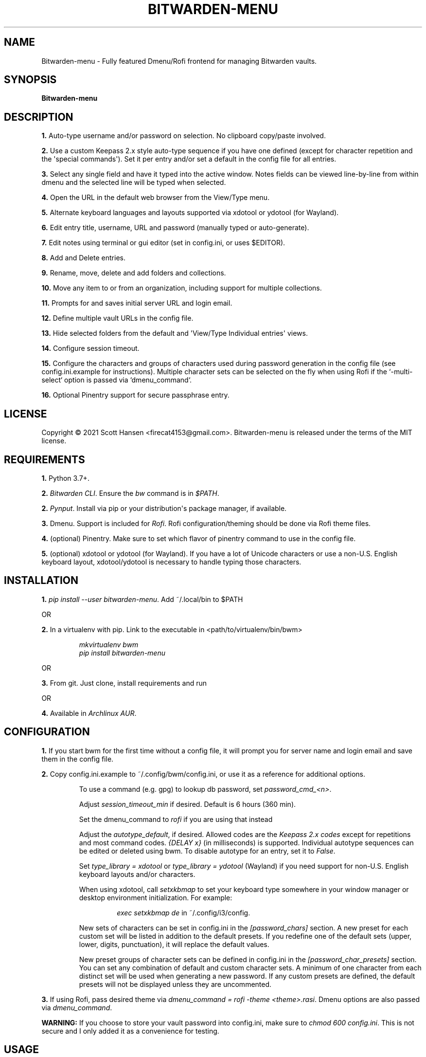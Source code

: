 .TH BITWARDEN-MENU 1 "24 September 2021"
.SH NAME
Bitwarden-menu \- Fully featured Dmenu/Rofi frontend for managing Bitwarden
vaults.
.SH SYNOPSIS
\fBBitwarden-menu\fR

.SH DESCRIPTION

\fB1.\fR Auto\-type username and/or password on selection. No clipboard
copy/paste involved.

\fB2.\fR Use a custom Keepass 2.x style auto\-type sequence if you have one
defined (except for character repetition and the \(aqspecial commands\(aq). Set
it per entry and/or set a default in the config file for all entries.

\fB3.\fR Select any single field and have it typed into the active window. Notes
fields can be viewed line\-by\-line from within dmenu and the selected line will
be typed when selected.

\fB4.\fR Open the URL in the default web browser from the View/Type menu.

\fB5.\fR Alternate keyboard languages and layouts supported via xdotool or
ydotool (for Wayland).

\fB6.\fR Edit entry title, username, URL and password (manually typed or
auto\-generate).

\fB7.\fR Edit notes using terminal or gui editor (set in config.ini, or uses
$EDITOR).

\fB8.\fR Add and Delete entries.

\fB9.\fR Rename, move, delete and add folders and collections.

\fB10.\fR Move any item to or from an organization, including support for multiple collections.

\fB11.\fR Prompts for and saves initial server URL and login email.

\fB12.\fR Define multiple vault URLs in the config file.

\fB13.\fR Hide selected folders from the default and \(aqView/Type Individual
entries\(aq views.

\fB14.\fR Configure session timeout.

\fB15. \fR Configure the characters and groups of characters used during
password generation in the config file (see config.ini.example for
instructions). Multiple character sets can be selected on the fly when using
Rofi if the `-multi-select` option is passed via `dmenu_command`.

\fB16.\fR Optional Pinentry support for secure passphrase entry.

.SH LICENSE
Copyright © 2021 Scott Hansen <firecat4153@gmail.com>.  Bitwarden-menu is
released under the terms of the MIT license.


.SH REQUIREMENTS
\fB1.\fR Python 3.7+.

\fB2.\fR \fI\%Bitwarden CLI\fP\&. Ensure the \fIbw\fP command is in \fI$PATH\fP.

\fB2.\fR \fI\%Pynput\fP\&. Install via pip or your distribution\(aqs package
manager, if available.

\fB3.\fR Dmenu. Support is included for \fI\%Rofi\fP. Rofi
configuration/theming should be done via Rofi theme files.

\fB4.\fR (optional) Pinentry. Make sure to set which flavor of pinentry command
to use in the config file.

\fB5.\fR (optional) xdotool or ydotool (for Wayland). If you have a lot of
Unicode characters or use a non\-U.S.  English keyboard layout, xdotool/ydotool
is necessary to handle typing those characters.

.SH INSTALLATION
\fB1.\fR \fIpip install \-\-user bitwarden-menu\fP\&. Add ~/.local/bin to $PATH

OR

\fB2.\fR In a virtualenv with pip. Link to the executable in <path/to/virtualenv/bin/bwm>

.EX
.RS
\fImkvirtualenv bwm\fR
\fIpip install bitwarden-menu\fR
.RE
.EE

OR

\fB3.\fR From git. Just clone, install requirements and run

OR

\fB4.\fR Available in \fI\%Archlinux AUR\fP\&.

.SH CONFIGURATION
\fB1.\fR If you start bwm for the first time without a config file, it will
prompt you for server name and login email and save them in the config file.

\fB2.\fR Copy config.ini.example to ~/.config/bwm/config.ini, or use it as a
reference for additional options.

.RS
To use a command (e.g. gpg) to lookup db password, set \fIpassword_cmd_<n>\fR.

Adjust \fIsession_timeout_min\fP if desired. Default is 6 hours (360 min).

Set the dmenu_command to \fIrofi\fP if you are using that instead

Adjust the \fIautotype_default\fR, if desired. Allowed codes are the
\fI\%Keepass 2.x codes\fP except for repetitions and most command codes.
\fI{DELAY x}\fP (in milliseconds) is supported. Individual autotype sequences
can be edited or deleted using bwm. To disable autotype for an entry, set it to
\fIFalse\fP.

Set \fItype_library = xdotool\fP or \fItype_library = ydotool\fP (Wayland) if
you need support for non\-U.S.  English keyboard layouts and/or characters.

When using xdotool, call \fIsetxkbmap\fP to set your keyboard type somewhere in
your window manager or desktop environment initialization. For example:

.RS
\fIexec setxkbmap de\fP in ~/.config/i3/config.
.RE

New sets of characters can be set in config.ini in the \fI[password_chars]\fP
section. A new preset for each custom set will be listed in addition to the
default presets. If you redefine one of the default sets (upper, lower, digits,
punctuation), it will replace the default values.

New preset groups of character sets can be defined in config.ini in the
\fI[password_char_presets]\fP section. You can set any combination of default
and custom character sets. A minimum of one character from each distinct set
will be used when generating a new password. If any custom presets are defined,
the default presets will not be displayed unless they are uncommented.

.RE

\fB3.\fR If using Rofi, pass desired theme via \fIdmenu_command = rofi -theme
<theme>.rasi\fP. Dmenu options are also passed via \fIdmenu_command\fP.

.sp
\fBWARNING:\fP
.INDENT 3.5
If you choose to store your vault password into config.ini, make
sure to \fIchmod 600 config.ini\fP\&. This is not secure and I only added it as a
convenience for testing.
.UNINDENT

.SH USAGE
\fB1.\fR Run script or bind to keystroke combination

\fB2.\fR Enter server URL (default vault.bitwarden.com) and login email if not
entered into config.ini already.

\fB3.\fR Start typing to match entries.

\fB4.\fR Hit Enter immediately after dmenu opens ("\fIView/Type individual
entries\fP") to switch modes to view and/or type the individual fields for the
entry. If selected, the URL will open in the default browser instead of being
typed.

\fB5.\fR To view a password without typing it, use the \fI"Edit Entries"\fP
option, then select the entry, select \fI"Password"\fP then select \fI"Manually
enter password"\fP. Type "ESC" to exit without making changes.

.SH TESTS
\fB1.\fR (Not implemented yet) To run tests: \fIpython tests/tests.py\fP
